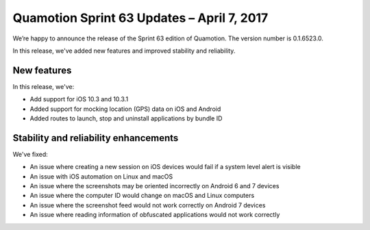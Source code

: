 Quamotion Sprint 63 Updates – April 7, 2017
===========================================

We’re happy to announce the release of the Sprint 63 edition of Quamotion. 
The version number is 0.1.6523.0.

In this release, we've added new features and improved stability and reliability.

New features
------------

In this release, we've:

- Add support for iOS 10.3 and 10.3.1
- Added support for mocking location (GPS) data on iOS and Android
- Added routes to launch, stop and uninstall applications by bundle ID

Stability and reliability enhancements
--------------------------------------

We've fixed:

- An issue where creating a new session on iOS devices would fail if a system level alert is visible
- An issue with iOS automation on Linux and macOS
- An issue where the screenshots may be oriented incorrectly on Android 6 and 7 devices
- An issue where the computer ID would change on macOS and Linux computers
- An issue where the screenshot feed would not work correctly on Android 7 devices
- An issue where reading information of obfuscated applications would not work correctly
